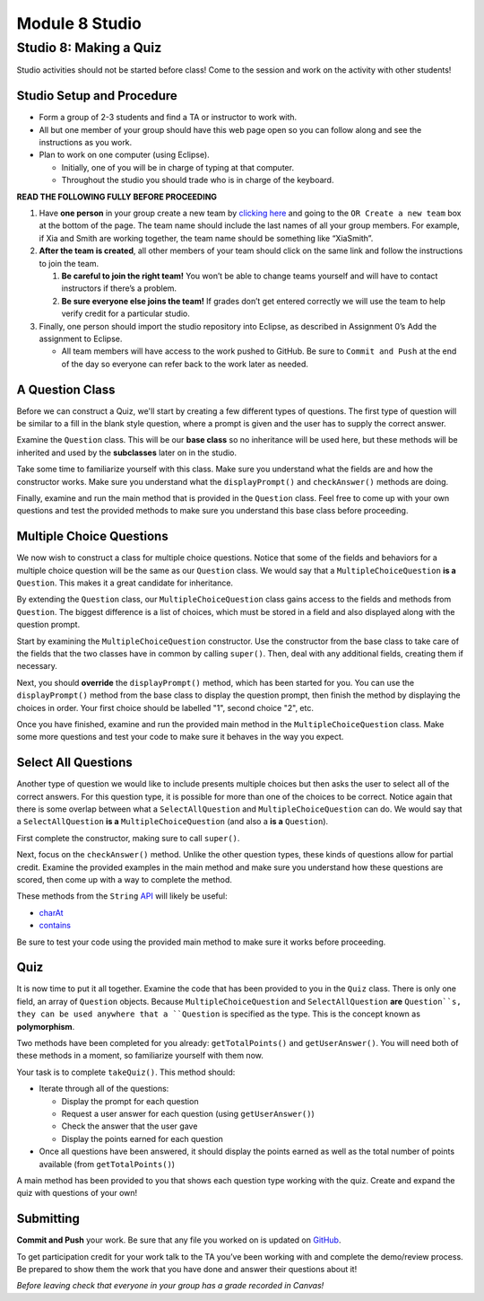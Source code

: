 =====================
Module 8 Studio
=====================

Studio 8: Making a Quiz
:::::::::::::::::::::::::::::::::::::::::::::::::::::::::::::::::

Studio activities should not be started before class! Come to the session and work on the activity with other students!



Studio Setup and Procedure
============================

* Form a group of 2-3 students and find a TA or instructor to work with.

* All but one member of your group should have this web page open so you can follow along and see the instructions as you work.

* Plan to work on one computer (using Eclipse).

  * Initially, one of you will be in charge of typing at that computer.

  * Throughout the studio you should trade who is in charge of the keyboard.

**READ THE FOLLOWING FULLY BEFORE PROCEEDING**

1. Have **one person** in your group create a new team by `clicking here <https://classroom.github.com/a/Pl4vBTun>`_ and going to the ``OR Create a new team`` box at the bottom of the page. The team name should include the last names of all your group members. For example, if Xia and Smith are working together, the team name should be something like “XiaSmith”.

2. **After the team is created**, all other members of your team should click on the same link and follow the instructions to join the team.

   1. **Be careful to join the right team!** You won’t be able to change teams yourself and will have to contact instructors if there’s a problem.

   2. **Be sure everyone else joins the team!** If grades don’t get entered correctly we will use the team to help verify credit for a particular studio.

3. Finally, one person should import the studio repository into Eclipse, as described in Assignment 0’s Add the assignment to Eclipse.

   * All team members will have access to the work pushed to GitHub. Be sure to ``Commit and Push`` at the end of the day so everyone can refer back to the work later as needed.



A Question Class
============================

Before we can construct a Quiz, we'll start by creating a few different types of questions. The first type of question will be similar to a fill in the blank style question, where a prompt is given and the user has to supply the correct answer.

Examine the ``Question`` class. This will be our **base class** so no inheritance will be used here, but these methods will be inherited and used by the **subclasses** later on in the studio.

Take some time to familiarize yourself with this class. Make sure you understand what the fields are and how the constructor works. Make sure you understand what the ``displayPrompt()`` and ``checkAnswer()`` methods are doing.

Finally, examine and run the main method that is provided in the ``Question`` class. Feel free to come up with your own questions and test the provided methods to make sure you understand this base class before proceeding.

Multiple Choice Questions
=========================

We now wish to construct a class for multiple choice questions. Notice that some of the fields and behaviors for a multiple choice question will be the same as our ``Question`` class. We would say that a ``MultipleChoiceQuestion`` **is a** ``Question``. This makes it a great candidate for inheritance.

By extending the ``Question`` class, our ``MultipleChoiceQuestion`` class gains access to the fields and methods from ``Question``. The biggest difference is a list of choices, which must be stored in a field and also displayed along with the question prompt.

Start by examining the ``MultipleChoiceQuestion`` constructor. Use the constructor from the base class to take care of the fields that the two classes have in common by calling ``super()``. Then, deal with any additional fields, creating them if necessary.

Next, you should **override** the ``displayPrompt()`` method, which has been started for you. You can use the ``displayPrompt()`` method from the base class to display the question prompt, then finish the method by displaying the choices in order. Your first choice should be labelled "1", second choice "2", etc.

Once you have finished, examine and run the provided main method in the ``MultipleChoiceQuestion`` class. Make some more questions and test your code to make sure it behaves in the way you expect.

Select All Questions
====================

Another type of question we would like to include presents multiple choices but then asks the user to select all of the correct answers. For this question type, it is possible for more than one of the choices to be correct. Notice again that there is some overlap between what a ``SelectAllQuestion`` and ``MultipleChoiceQuestion`` can do. We would say that a ``SelectAllQuestion`` **is a** ``MultipleChoiceQuestion`` (and also a **is a** ``Question``).

First complete the constructor, making sure to call ``super()``.

Next, focus on the ``checkAnswer()`` method. Unlike the other question types, these kinds of questions allow for partial credit. Examine the provided examples in the main method and make sure you understand how these questions are scored, then come up with a way to complete the method.

These methods from the ``String`` `API <https://docs.oracle.com/javase/8/docs/api/java/lang/String.html>`_ will likely be useful:

* `charAt <https://docs.oracle.com/javase/8/docs/api/java/lang/String.html#charAt-int->`_

* `contains <https://docs.oracle.com/javase/8/docs/api/java/lang/String.html#contains-java.lang.CharSequence->`_

Be sure to test your code using the provided main method to make sure it works before proceeding.

Quiz
====

It is now time to put it all together. Examine the code that has been provided to you in the ``Quiz`` class. There is only one field, an array of ``Question`` objects. Because ``MultipleChoiceQuestion`` and ``SelectAllQuestion`` **are** ``Question``s, they can be used anywhere that a ``Question`` is specified as the type. This is the concept known as **polymorphism**.

Two methods have been completed for you already: ``getTotalPoints()`` and ``getUserAnswer()``. You will need both of these methods in a moment, so familiarize yourself with them now.

Your task is to complete ``takeQuiz()``. This method should:

* Iterate through all of the questions:

  * Display the prompt for each question
  
  * Request a user answer for each question (using ``getUserAnswer()``)
  
  * Check the answer that the user gave
  
  * Display the points earned for each question
  
* Once all questions have been answered, it should display the points earned as well as the total number of points available (from ``getTotalPoints()``)

A main method has been provided to you that shows each question type working with the quiz. Create and expand the quiz with questions of your own!

Submitting
==========

**Commit and Push** your work. Be sure that any file you worked on is updated on `GitHub <https://github.com/>`_.


To get participation credit for your work talk to the TA you’ve been working with and complete the demo/review process. Be prepared to show them the work that you have done and answer their questions about it!

*Before leaving check that everyone in your group has a grade recorded in Canvas!*
